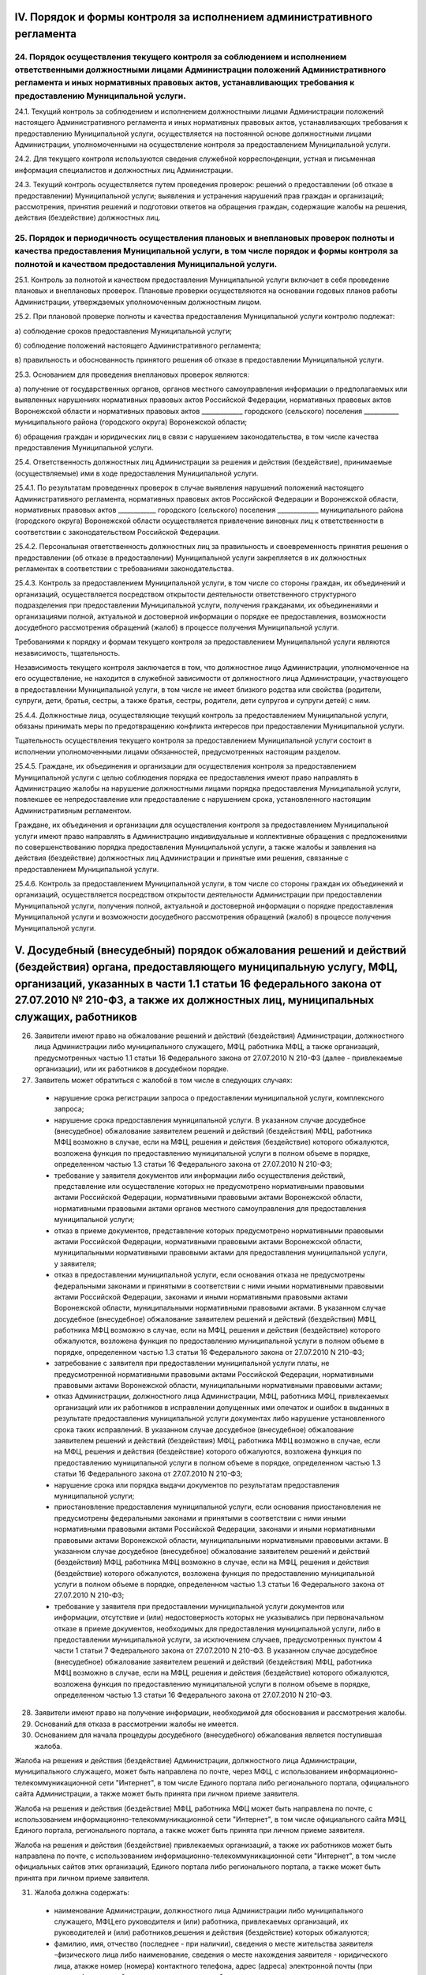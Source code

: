 
IV. Порядок и формы контроля за исполнением административного регламента
------------------------------------------------------------------------

24. Порядок осуществления текущего контроля за соблюдением и исполнением ответственными должностными лицами Администрации положений Административного регламента и иных нормативных правовых актов, устанавливающих требования к предоставлению Муниципальной услуги.
~~~~~~~~~~~~~~~~~~~~~~~~~~~~~~~~~~~~~~~~~~~~~~~~~~~~~~~~~~~~~~~~~~~~~~~~~~~~~~~~~~~~~~~~~~~~~~~~~~~~~~~~~~~~~~~~~~~~~~~~~~~~~~~~~~~~~~~~~~~~~~~~~~~~~~~~~~~~~~~~~~~~~~~~~~~~~~~~~~~~~~~~~~~~~~~~~~~~~~~~~~~~~~~~~~~~~~~~~~~~~~~~~~~~~~~~~~~~~~~~~~~~~~~~~~~~~~~~~~~~~
24.1. Текущий контроль за соблюдением и исполнением должностными лицами Администрации положений настоящего Административного регламента и иных нормативных правовых актов, устанавливающих требования к предоставлению Муниципальной услуги, осуществляется на постоянной основе должностными лицами Администрации, уполномоченными на осуществление контроля за предоставлением Муниципальной услуги.

24.2. Для текущего контроля используются сведения служебной корреспонденции, устная и письменная информация специалистов и должностных лиц Администрации.

24.3. Текущий контроль осуществляется путем проведения проверок: решений о предоставлении (об отказе в предоставлении) Муниципальной услуги; выявления и устранения нарушений прав граждан и организаций; рассмотрения, принятия решений и подготовки ответов на обращения граждан, содержащие жалобы на решения, действия (бездействие) должностных лиц.

25. Порядок и периодичность осуществления плановых и внеплановых проверок полноты и качества предоставления Муниципальной услуги, в том числе порядок и формы контроля за полнотой и качеством предоставления Муниципальной услуги.
~~~~~~~~~~~~~~~~~~~~~~~~~~~~~~~~~~~~~~~~~~~~~~~~~~~~~~~~~~~~~~~~~~~~~~~~~~~~~~~~~~~~~~~~~~~~~~~~~~~~~~~~~~~~~~~~~~~~~~~~~~~~~~~~~~~~~~~~~~~~~~~~~~~~~~~~~~~~~~~~~~~~~~~~~~~~~~~~~~~~~~~~~~~~~~~~~~~~~~~~~~~~~~~~~~~~~~~~~~~~~~~~~~~
25.1. Контроль за полнотой и качеством предоставления Муниципальной услуги включает в себя проведение плановых и внеплановых проверок. Плановые проверки осуществляются на основании годовых планов работы Администрации, утверждаемых уполномоченным должностным лицом.

25.2. При плановой проверке полноты и качества предоставления Муниципальной услуги контролю подлежат:

а) соблюдение сроков предоставления Муниципальной услуги;

б) соблюдение положений настоящего Административного регламента;

в) правильность и обоснованность принятого решения об отказе в предоставлении Муниципальной услуги.

25.3. Основанием для проведения внеплановых проверок являются:

а) получение от государственных органов, органов местного самоуправления информации о предполагаемых или выявленных нарушениях нормативных правовых актов Российской Федерации, нормативных правовых актов Воронежской области и нормативных правовых актов _____________ городского (сельского) поселения ___________ муниципального района (городского округа) Воронежской области;

б) обращения граждан и юридических лиц в связи с нарушением законодательства, в том числе качества предоставления Муниципальной услуги.

25.4. Ответственность должностных лиц Администрации за решения и действия (бездействие), принимаемые (осуществляемые) ими в ходе предоставления Муниципальной услуги. 

25.4.1. По результатам проведенных проверок в случае выявления нарушений положений настоящего Административного регламента, нормативных правовых актов Российской Федерации и Воронежской области, нормативных правовых актов ____________ городского (сельского) поселения _____________ муниципального района (городского округа) Воронежской области осуществляется привлечение виновных лиц к ответственности в соответствии с законодательством Российской Федерации.

25.4.2. Персональная ответственность должностных лиц за правильность и своевременность принятия решения о предоставлении (об отказе в предоставлении) Муниципальной услуги закрепляется в их должностных регламентах в соответствии с требованиями законодательства.

25.4.3. Контроль за предоставлением Муниципальной услуги, в том числе со стороны граждан, их объединений и организаций, осуществляется посредством открытости деятельности ответственного структурного подразделения при предоставлении Муниципальной услуги, получения гражданами, их объединениями и организациями полной, актуальной и достоверной информации о порядке ее предоставления, возможности досудебного рассмотрения обращений (жалоб) в процессе получения Муниципальной услуги.

Требованиями к порядку и формам текущего контроля за предоставлением Муниципальной услуги являются независимость, тщательность.

Независимость текущего контроля заключается в том, что должностное лицо Администрации, уполномоченное на его осуществление, не находится в служебной зависимости от должностного лица Администрации, участвующего в предоставлении Муниципальной услуги, в том числе не имеет близкого родства или свойства (родители, супруги, дети, братья, сестры, а также братья, сестры, родители, дети супругов и супруги детей) с ним.

25.4.4. Должностные лица, осуществляющие текущий контроль за предоставлением Муниципальной услуги, обязаны принимать меры по предотвращению конфликта интересов при предоставлении Муниципальной услуги.

Тщательность осуществления текущего контроля за предоставлением Муниципальной услуги состоит в исполнении уполномоченными лицами обязанностей, предусмотренных настоящим разделом.

25.4.5. Граждане, их объединения и организации для осуществления контроля за предоставлением Муниципальной услуги с целью соблюдения порядка ее предоставления имеют право направлять в Администрацию жалобы на нарушение должностными лицами порядка предоставления Муниципальной услуги, повлекшее ее непредоставление или предоставление с нарушением срока, установленного настоящим Административным регламентом.

Граждане, их объединения и организации для осуществления контроля за предоставлением Муниципальной услуги имеют право направлять в Администрацию индивидуальные и коллективные обращения с предложениями по совершенствованию порядка предоставления Муниципальной услуги, а также жалобы и заявления на действия (бездействие) должностных лиц Администрации и принятые ими решения, связанные с предоставлением Муниципальной услуги.

25.4.6. Контроль за предоставлением Муниципальной услуги, в том числе со стороны граждан их объединений и организаций, осуществляется посредством открытости деятельности Администрации при предоставлении Муниципальной услуги, получения полной, актуальной и достоверной информации о порядке предоставления Муниципальной услуги и возможности досудебного рассмотрения обращений (жалоб) в процессе получения Муниципальной услуги.

V. Досудебный (внесудебный) порядок обжалования решений и действий (бездействия) органа, предоставляющего муниципальную услугу, МФЦ, организаций, указанных в части 1.1 статьи 16 федерального закона от 27.07.2010 № 210-ФЗ, а также их должностных лиц, муниципальных служащих, работников
---------------------------------------------------------------------------------------------------------------------------------------------------------------------------------------------------------------------------------------------------------------------------------------------
26. Заявители имеют право на обжалование решений и действий (бездействия) Администрации, должностного лица Администрации либо муниципального служащего, МФЦ, работника МФЦ, а также организаций, предусмотренных частью 1.1 статьи 16 Федерального закона от 27.07.2010 N 210-ФЗ (далее - привлекаемые организации), или их работников в досудебном порядке.

27. Заявитель может обратиться с жалобой в том числе в следующих случаях:
  * нарушение срока регистрации запроса о предоставлении муниципальной услуги, комплексного запроса;
  * нарушение срока предоставления муниципальной услуги. В указанном случае досудебное (внесудебное) обжалование заявителем решений и действий (бездействия) МФЦ, работника МФЦ возможно в случае, если на МФЦ, решения и действия (бездействие) которого обжалуются, возложена функция по предоставлению муниципальной услуги в полном объеме в порядке, определенном частью 1.3 статьи 16 Федерального закона от 27.07.2010 N 210-ФЗ;
  * требование у заявителя документов или информации либо осуществления действий, представление или осуществление которых не предусмотрено нормативными правовыми актами Российской Федерации, нормативными правовыми актами Воронежской области, нормативными правовыми актами органов местного самоуправления для предоставления муниципальной услуги;
  * отказ в приеме документов, представление которых предусмотрено нормативными правовыми актами Российской Федерации, нормативными правовыми актами Воронежской области, муниципальными нормативными правовыми актами для предоставления муниципальной услуги, у заявителя;
  * отказ в предоставлении муниципальной услуги, если основания отказа не предусмотрены федеральными законами и принятыми в соответствии с ними иными нормативными правовыми актами Российской Федерации, законами и иными нормативными правовыми актами Воронежской области, муниципальными нормативными правовыми актами. В указанном случае досудебное (внесудебное) обжалование заявителем решений и действий (бездействия) МФЦ, работника МФЦ возможно в случае, если на МФЦ, решения и действия (бездействие) которого обжалуются, возложена функция по предоставлению муниципальной услуги в полном объеме в порядке, определенном частью 1.3 статьи 16 Федерального закона от 27.07.2010 N 210-ФЗ;
  * затребование с заявителя при предоставлении муниципальной услуги платы, не предусмотренной нормативными правовыми актами Российской Федерации, нормативными правовыми актами Воронежской области, муниципальными нормативными правовыми актами;
  * отказ Администрации, должностного лица Администрации, МФЦ, работника МФЦ, привлекаемых организаций или их работников в исправлении допущенных ими опечаток и ошибок в выданных в результате предоставления муниципальной услуги документах либо нарушение установленного срока таких исправлений. В указанном случае досудебное (внесудебное) обжалование заявителем решений и действий (бездействия) МФЦ, работника МФЦ возможно в случае, если на МФЦ, решения и действия (бездействие) которого обжалуются, возложена функция по предоставлению муниципальной услуги в полном объеме в порядке, определенном частью 1.3 статьи 16 Федерального закона от 27.07.2010 N 210-ФЗ;
  * нарушение срока или порядка выдачи документов по результатам предоставления муниципальной услуги;
  * приостановление предоставления муниципальной услуги, если основания приостановления не предусмотрены федеральными законами и принятыми в соответствии с ними иными нормативными правовыми актами Российской Федерации, законами и иными нормативными правовыми актами Воронежской области, муниципальными нормативными правовыми актами. В указанном случае досудебное (внесудебное) обжалование заявителем решений и действий (бездействия) МФЦ, работника МФЦ возможно в случае, если на МФЦ, решения и действия (бездействие) которого обжалуются, возложена функция по предоставлению муниципальной услуги в полном объеме в порядке, определенном частью 1.3 статьи 16 Федерального закона от 27.07.2010 N 210-ФЗ;
  * требование у заявителя при предоставлении муниципальной услуги документов или информации, отсутствие и (или) недостоверность которых не указывались при первоначальном отказе в приеме документов, необходимых для предоставления муниципальной услуги, либо в предоставлении муниципальной услуги, за исключением случаев, предусмотренных пунктом 4 части 1 статьи 7 Федерального закона от 27.07.2010 N 210-ФЗ. В указанном случае досудебное (внесудебное) обжалование заявителем решений и действий (бездействия) МФЦ, работника МФЦ возможно в случае, если на МФЦ, решения и действия (бездействие) которого обжалуются, возложена функция по предоставлению муниципальной услуги в полном объеме в порядке, определенном частью 1.3 статьи 16 Федерального закона от 27.07.2010 N 210-ФЗ.

28. Заявители имеют право на получение информации, необходимой для обоснования и рассмотрения жалобы. 

29. Оснований для отказа в рассмотрении жалобы не имеется. 

30. Основанием для начала процедуры досудебного (внесудебного) обжалования является поступившая жалоба. 

Жалоба на решения и действия (бездействие) Администрации, должностного лица Администрации, муниципального служащего, может быть направлена по почте, через МФЦ, с использованием информационно-телекоммуникационной сети "Интернет", в том числе Единого портала либо регионального портала, официального сайта Администрации, а также может быть принята при личном приеме заявителя. 

Жалоба на решения и действия (бездействие) МФЦ, работника МФЦ может быть направлена по почте, с использованием информационно-телекоммуникационной сети "Интернет", в том числе официального сайта МФЦ, Единого портала, регионального портала, а также может быть принята при личном приеме заявителя. 

Жалоба на решения и действия (бездействие) привлекаемых организаций, а также их работников может быть направлена по почте, с использованием информационно-телекоммуникационной сети "Интернет", в том числе официальных сайтов этих организаций, Единого портала либо регионального портала, а также может быть принята при личном приеме заявителя.

31. Жалоба должна содержать:
  * наименование Администрации, должностного лица Администрации либо муниципального служащего, МФЦ,его руководителя и (или) работника, привлекаемых организаций, их руководителей и (или) работников,решения и действия (бездействие) которых обжалуются;
  * фамилию, имя, отчество (последнее - при наличии), сведения о месте жительства заявителя -физического лица либо наименование, сведения о месте нахождения заявителя - юридического лица, атакже номер (номера) контактного телефона, адрес (адреса) электронной почты (при наличии) и почтовыйадрес, по которым должен быть направлен ответ заявителю;
  * сведения об обжалуемых решениях и действиях (бездействии) Администрации, должностного лицаАдминистрации либо муниципального служащего, МФЦ, работника МФЦ, привлекаемых организаций, ихработников;
  * доводы, на основании которых заявитель не согласен с решением и действием (бездействием) Администрации, должностного лица Администрации либо муниципального служащего, МФЦ, работника МФЦ, привлекаемых организаций, их работников. Заявителем могут быть представлены документы (при наличии), подтверждающие доводы заявителя, либо их копии.

32. Жалобы на решения и действия (бездействие) должностного лица подаются в Администрацию.

Заявитель может обжаловать решения и действия (бездействие) должностных лиц, муниципальных служащих Администрации главе Администрации (заместителю главы Администрации). 

Глава Администрации (заместитель главы Администрации) проводят личный прием заявителей. 

33. Жалобы на решения и действия (бездействие) работника МФЦ подаются руководителю этого МФЦ. Жалобы на решения и действия (бездействие) МФЦ подаются в департамент цифрового развития Воронежской области или должностному лицу, уполномоченному нормативным правовым актом Воронежской области. 

Жалобы на решения и действия (бездействие) работников привлекаемых организаций подаются руководителям этих организаций. 

34. По результатам рассмотрения жалобы лицом, уполномоченным на ее рассмотрение, принимается одно из следующих решений: 

1) жалоба удовлетворяется, в том числе в форме отмены принятого решения, исправления допущенных опечаток и ошибок в выданных в результате предоставления муниципальной услуги документах, возврата заявителю денежных средств, взимание которых не предусмотрено нормативными правовыми актами Российской Федерации, нормативными правовыми актами Воронежской области, нормативными правовыми актами органов местного самоуправления, а также в иных формах; 

2) в удовлетворении жалобы отказывается. 

35. Жалоба, поступившая в Администрацию, в МФЦ, в департамент цифрового развития Воронежской области, привлекаемые организации, подлежит рассмотрению в течение 15 рабочих дней со дня ее регистрации, а в случае обжалования отказа Администрации, МФЦ, привлекаемых организаций в приеме документов у заявителя либо в исправлении допущенных опечаток и ошибок или в случае обжалования нарушения установленного срока таких исправлений - в течение 5 рабочих дней со дня ее регистрации. 

36. Не позднее 1 рабочего дня, следующего за днем принятия решения, указанного в пункте 34 настоящего Административного регламента, заявителю в письменной форме и по желанию заявителя в электронной форме направляется мотивированный ответ о результатах рассмотрения жалобы. 

В случае признания жалобы подлежащей удовлетворению в ответе заявителю дается информация о действиях, осуществляемых Администрацией, МФЦ, привлекаемыми организациями в целях незамедлительного устранения выявленных нарушений при оказании муниципальной услуги, а также приносятся извинения за доставленные неудобства и указывается информация о дальнейших действиях, которые необходимо совершить заявителю в целях получения муниципальной услуги. 

В случае признания жалобы не подлежащей удовлетворению в ответе заявителю даются аргументированные разъяснения о причинах принятого решения, а также информация о порядке обжалования принятого решения. 

37. В случае установления в ходе или по результатам рассмотрения жалобы признаков состава административного правонарушения или преступления должностное лицо, наделенное полномочиями по рассмотрению жалоб, незамедлительно направляет имеющиеся материалы в органы прокуратуры. 

Перечень нормативных правовых актов, регулирующих порядок досудебного (внесудебного) обжалования действий (бездействия) и (или) решений, принятых (осуществленных) в ходе предоставления муниципальной услуги

38. Порядок досудебного (внесудебного) обжалования решений и действий (бездействия) уполномоченного органа, а также его должностных лиц регулируется:
  * Федеральным законом N 210-ФЗ;
  * постановлением Правительства Российской Федерации от 20.11.2012 N 1198 "О федеральной государственной информационной системе, обеспечивающей процесс досудебного (внесудебного) обжалования решений и действий (бездействия), совершенных при предоставлении государственных и муниципальных услуг".
